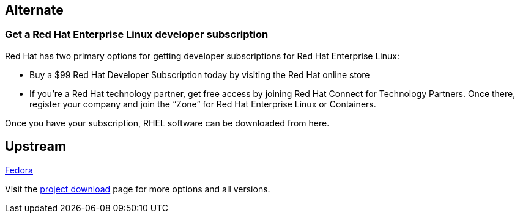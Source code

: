 :awestruct-layout: product-download

== Alternate

=== Get a Red Hat Enterprise Linux developer subscription

Red Hat has two primary options for getting developer subscriptions for Red Hat Enterprise Linux:

* Buy a $99 Red Hat Developer Subscription today by visiting the Red Hat online store

* If you’re a Red Hat technology partner, get free access by joining Red Hat Connect for Technology Partners. Once there, register your company and join the “Zone” for Red Hat Enterprise Linux or Containers.

Once you have your subscription, RHEL software can be downloaded from here.

== Upstream

https://getfedora.org/[Fedora]

Visit the https://getfedora.org/[project download] page for more options and all versions.

